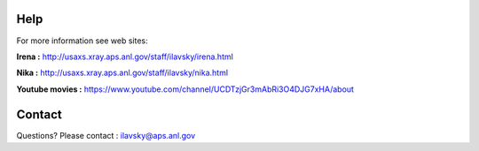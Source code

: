 Help
====

For more information see web sites:

**Irena :** http://usaxs.xray.aps.anl.gov/staff/ilavsky/irena.html

**Nika :** http://usaxs.xray.aps.anl.gov/staff/ilavsky/nika.html

**Youtube movies :** https://www.youtube.com/channel/UCDTzjGr3mAbRi3O4DJG7xHA/about


Contact
=======
Questions? Please contact :  ilavsky@aps.anl.gov

